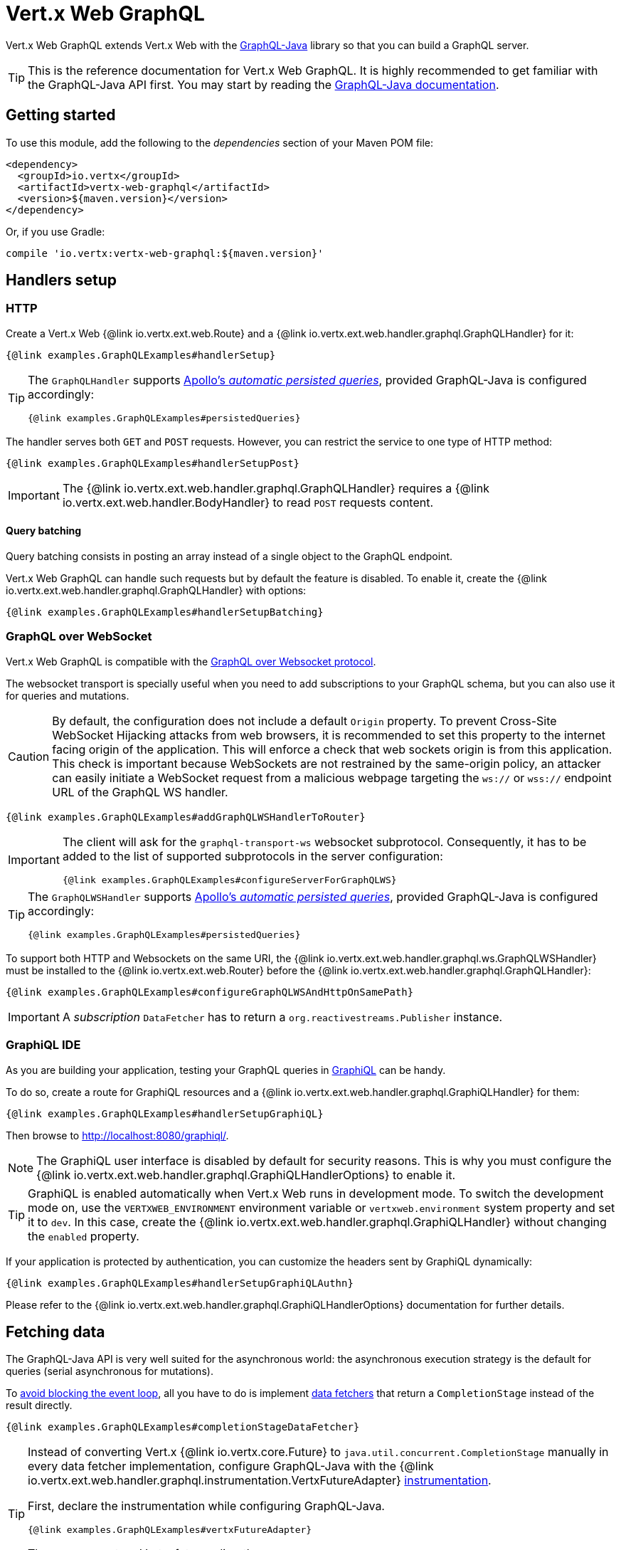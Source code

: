 = Vert.x Web GraphQL

Vert.x Web GraphQL extends Vert.x Web with the https://www.graphql-java.com[GraphQL-Java] library so that you can build a GraphQL server.

TIP: This is the reference documentation for Vert.x Web GraphQL.
It is highly recommended to get familiar with the GraphQL-Java API first.
You may start by reading the https://www.graphql-java.com/documentation/getting-started/[GraphQL-Java documentation].

== Getting started

To use this module, add the following to the _dependencies_ section of your Maven POM file:

[source,xml,subs="+attributes"]
----
<dependency>
  <groupId>io.vertx</groupId>
  <artifactId>vertx-web-graphql</artifactId>
  <version>${maven.version}</version>
</dependency>
----

Or, if you use Gradle:

[source,groovy,subs="+attributes"]
----
compile 'io.vertx:vertx-web-graphql:${maven.version}'
----

== Handlers setup

=== HTTP

Create a Vert.x Web {@link io.vertx.ext.web.Route} and a {@link io.vertx.ext.web.handler.graphql.GraphQLHandler} for it:

[source,$lang]
----
{@link examples.GraphQLExamples#handlerSetup}
----

[TIP]
====
The `GraphQLHandler` supports https://www.apollographql.com/docs/apollo-server/performance/apq/[Apollo's _automatic persisted queries_], provided GraphQL-Java is configured accordingly:

[source,$lang]
----
{@link examples.GraphQLExamples#persistedQueries}
----
====

The handler serves both `GET` and `POST` requests.
However, you can restrict the service to one type of HTTP method:

[source,$lang]
----
{@link examples.GraphQLExamples#handlerSetupPost}
----

IMPORTANT: The {@link io.vertx.ext.web.handler.graphql.GraphQLHandler} requires a {@link io.vertx.ext.web.handler.BodyHandler} to read `POST` requests content.

==== Query batching

Query batching consists in posting an array instead of a single object to the GraphQL endpoint.

Vert.x Web GraphQL can handle such requests but by default the feature is disabled.
To enable it, create the {@link io.vertx.ext.web.handler.graphql.GraphQLHandler} with options:

[source,$lang]
----
{@link examples.GraphQLExamples#handlerSetupBatching}
----

=== GraphQL over WebSocket

Vert.x Web GraphQL is compatible with the https://github.com/enisdenjo/graphql-ws[GraphQL over Websocket protocol].

The websocket transport is specially useful when you need to add subscriptions to your GraphQL schema, but you can also use it for queries and mutations.

CAUTION: By default, the configuration does not include a default `Origin` property.
To prevent Cross-Site WebSocket Hijacking attacks from web browsers, it is recommended to set this property to the internet facing origin of the application.
This will enforce a check that web sockets origin is from this application.
This check is important because WebSockets are not restrained by the same-origin policy, an attacker can easily initiate a WebSocket request from a malicious webpage targeting the `ws://` or `wss://` endpoint URL of the GraphQL WS handler.

[source,$lang]
----
{@link examples.GraphQLExamples#addGraphQLWSHandlerToRouter}
----

[IMPORTANT]
====
The client will ask for the `graphql-transport-ws` websocket subprotocol.
Consequently, it has to be added to the list of supported subprotocols in the server configuration:

[source,$lang]
----
{@link examples.GraphQLExamples#configureServerForGraphQLWS}
----
====

[TIP]
====
The `GraphQLWSHandler` supports https://www.apollographql.com/docs/apollo-server/performance/apq/[Apollo's _automatic persisted queries_], provided GraphQL-Java is configured accordingly:

[source,$lang]
----
{@link examples.GraphQLExamples#persistedQueries}
----
====

To support both HTTP and Websockets on the same URI, the {@link io.vertx.ext.web.handler.graphql.ws.GraphQLWSHandler} must be installed to the {@link io.vertx.ext.web.Router} before the {@link io.vertx.ext.web.handler.graphql.GraphQLHandler}:

[source,$lang]
----
{@link examples.GraphQLExamples#configureGraphQLWSAndHttpOnSamePath}
----

IMPORTANT: A _subscription_ `DataFetcher` has to return a `org.reactivestreams.Publisher` instance.

=== GraphiQL IDE

As you are building your application, testing your GraphQL queries in https://github.com/graphql/graphiql[GraphiQL] can be handy.

To do so, create a route for GraphiQL resources and a {@link io.vertx.ext.web.handler.graphql.GraphiQLHandler} for them:

[source,$lang]
----
{@link examples.GraphQLExamples#handlerSetupGraphiQL}
----

Then browse to http://localhost:8080/graphiql/.

NOTE: The GraphiQL user interface is disabled by default for security reasons.
This is why you must configure the {@link io.vertx.ext.web.handler.graphql.GraphiQLHandlerOptions} to enable it.

[TIP]
====
GraphiQL is enabled automatically when Vert.x Web runs in development mode.
To switch the development mode on, use the `VERTXWEB_ENVIRONMENT` environment variable or `vertxweb.environment` system property and set it to `dev`.
In this case, create the {@link io.vertx.ext.web.handler.graphql.GraphiQLHandler} without changing the `enabled` property.
====

If your application is protected by authentication, you can customize the headers sent by GraphiQL dynamically:

[source,$lang]
----
{@link examples.GraphQLExamples#handlerSetupGraphiQLAuthn}
----

Please refer to the {@link io.vertx.ext.web.handler.graphql.GraphiQLHandlerOptions} documentation for further details.

== Fetching data

The GraphQL-Java API is very well suited for the asynchronous world: the asynchronous execution strategy is the default for queries (serial asynchronous for mutations).

To https://vertx.io/docs/vertx-core/java/#golden_rule[avoid blocking the event loop], all you have to do is implement https://www.graphql-java.com/documentation/data-fetching/[data fetchers] that return a `CompletionStage` instead of the result directly.

[source,$lang]
----
{@link examples.GraphQLExamples#completionStageDataFetcher}
----

[TIP]
====
Instead of converting Vert.x {@link io.vertx.core.Future} to `java.util.concurrent.CompletionStage` manually in every data fetcher implementation, configure GraphQL-Java with the {@link io.vertx.ext.web.handler.graphql.instrumentation.VertxFutureAdapter} https://www.graphql-java.com/documentation/instrumentation/[instrumentation].

First, declare the instrumentation while configuring GraphQL-Java.

[source,$lang]
----
{@link examples.GraphQLExamples#vertxFutureAdapter}
----

Then you can return Vert.x futures directly.

[source,$lang]
----
{@link examples.GraphQLExamples#futureDataFetcher}
----
====

=== Providing data fetchers with some context

Very often, the {@link io.vertx.ext.web.handler.graphql.GraphQLHandler}, or the {@link io.vertx.ext.web.handler.graphql.ws.GraphQLWSHandler}, will be declared after other route handlers.
For example, you could protect your application with authentication.

In this case, it is likely that your data fetchers will need to know which user is logged-in, to narrow down the results.

For this, you may retrieve the {@link io.vertx.ext.web.RoutingContext} object by inspecting the `DataFetchingEnvironment`:

[source,$lang]
----
{@link examples.GraphQLExamples#routingContextInDataFetchingEnvironment}
----

=== JSON data results

The default GraphQL data fetcher is the `PropertyDataFetcher`.
It is able to read the fields of your domain objects without further configuration.

Nevertheless, in Vert.x applications it is common to work with {@link io.vertx.core.json.JsonArray} and {@link io.vertx.core.json.JsonObject}.
The `PropertyDataFetcher` can read the items in a `JsonArray` out of the box, but not the fields of a `JsonObject`.

The solution to this problem depends on your GraphQL-Java version.

NOTE: Both solutions let you mix `JsonObject`, `JsonArray` and domain objects results.

==== GraphQL-Java 20 and later

Configure GraphQL-Java with the {@link io.vertx.ext.web.handler.graphql.instrumentation.JsonObjectAdapter} https://www.graphql-java.com/documentation/instrumentation/[instrumentation].

[source,$lang]
----
{@link examples.GraphQLExamples#jsonObjectAdapter}
----

=== Batch loading

Dataloaders help you to load data efficiently by batching fetch requests and caching results.

First, create a batch loader:

[source,$lang]
----
{@link examples.GraphQLExamples#createBatchLoader}
----

Then, configure the {@link io.vertx.ext.web.handler.graphql.GraphQLHandler} to create a `DataLoaderRegistry` for each request:

[source,$lang]
----
{@link examples.GraphQLExamples#dataLoaderRegistry}
----

=== File uploads

https://github.com/jaydenseric/graphql-multipart-request-spec[GraphQL multipart request] is an interoperable multipart form field structure for `GraphQL` requests.
By enabling this functionality, GraphQL clients will be able to upload files using a single mutation call.
All the server-side file handling will be abstracted by the {@link io.vertx.ext.web.handler.graphql.GraphQLHandler}.

To enable it, create a {@link io.vertx.ext.web.handler.graphql.GraphQLHandler} with the requestMultipartEnabled configuration set to true and add the {@link io.vertx.ext.web.handler.BodyHandler} to the router.

[source,$lang]
----
{@link examples.GraphQLExamples#setupGraphQLHandlerMultipart}
----

IMPORTANT: If the router does not have a {@link io.vertx.ext.web.handler.BodyHandler}, the multipart request parser will not be able to handle the GraphQL mutation call.

Finally, create the `Upload` scalar and set it to the `RuntimeWiring`:

[source,$lang]
----
{@link examples.GraphQLExamples#setRuntimeScalar}
----

The `FileUpload` instance can be accessed using the `DataFetchingEnvironment::getArgument` method.

[source,$lang]
----
{@link examples.GraphQLExamples#getFileUpload}
----
